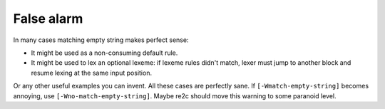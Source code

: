 False alarm
~~~~~~~~~~~

In many cases matching empty string makes perfect sense:

* It might be used as a non-consuming default rule.

* It might be used to lex an optional lexeme: if lexeme rules didn't match,
  lexer must jump to another block and resume lexing at the same input position.

Or any other useful examples you can invent.
All these cases are perfectly sane.
If ``[-Wmatch-empty-string]`` becomes annoying, use ``[-Wno-match-empty-string]``.
Maybe re2c should move this warning to some paranoid level.


